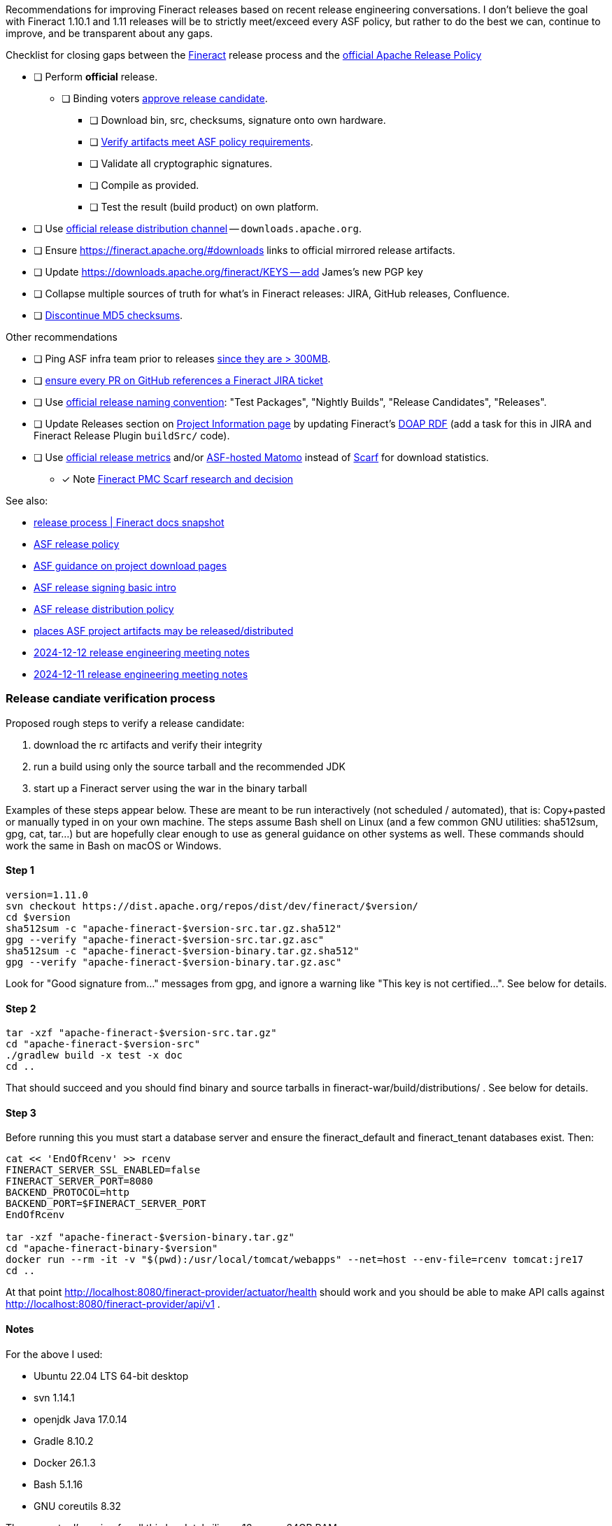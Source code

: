Recommendations for improving Fineract releases based on recent release engineering conversations.
I don't believe the goal with Fineract 1.10.1 and 1.11 releases will be to strictly meet/exceed every ASF policy, but rather to do the best we can, continue to improve, and be transparent about any gaps.

.Checklist for closing gaps between the https://fineract.apache.org[Fineract] release process and the https://www.apache.org/legal/release-policy.html[official Apache Release Policy]
****
* [ ] Perform *official* release.
** [ ] Binding voters https://www.apache.org/legal/release-policy.html#release-approval[approve release candidate].
*** [ ] Download bin, src, checksums, signature onto own hardware.
*** [ ] https://www.apache.org/legal/release-policy.html#artifacts[Verify artifacts meet ASF policy requirements].
*** [ ] Validate all cryptographic signatures.
*** [ ] Compile as provided.
*** [ ] Test the result (build product) on own platform.
* [ ] Use https://infra.apache.org/release-distribution.html#channels[official release distribution channel] -- `downloads.apache.org`.
* [ ] Ensure https://fineract.apache.org/#downloads links to official mirrored release artifacts.
* [ ] Update https://downloads.apache.org/fineract/KEYS -- add James's new PGP key
* [ ] Collapse multiple sources of truth for what's in Fineract releases: JIRA, GitHub releases, Confluence.
* [ ] https://infra.apache.org/release-distribution.html#sigs-and-sums[Discontinue MD5 checksums].
****

.Other recommendations
****
* [ ] Ping ASF infra team prior to releases https://www.apache.org/legal/release-policy.html#heads-up[since they are > 300MB].
* [ ] https://issues.apache.org/jira/browse/FINERACT-2158[ensure every PR on GitHub references a Fineract JIRA ticket]
* [ ] Use https://www.apache.org/legal/release-policy.html#release-types[official release naming convention]: "Test Packages", "Nightly Builds", "Release Candidates", "Releases".
* [ ] Update Releases section on https://projects.apache.org/project.html?fineract[Project Information page] by updating Fineract's https://github.com/ewilderj/doap[DOAP RDF] (add a task for this in JIRA and Fineract Release Plugin `buildSrc/` code).
* [ ] Use https://www.apache.org/legal/release-policy.html#downloads[official release metrics] and/or https://analytics.apache.org[ASF-hosted Matomo] instead of https://scarf.sh[Scarf] for download statistics.
** [x] Note https://cwiki.apache.org/confluence/display/FINERACT/FSIP-2+Scarf+Data+Tracking[Fineract PMC Scarf research and decision]
****

See also:

* https://fineract.apache.org/docs/current/#_release_process[release process | Fineract docs snapshot]
* https://www.apache.org/legal/release-policy.html[ASF release policy]
* https://infra.apache.org/release-download-pages.html[ASF guidance on project download pages]
* https://infra.apache.org/release-signing.html[ASF release signing basic intro]
* https://infra.apache.org/release-distribution.html[ASF release distribution policy]
* https://infra.apache.org/release-distribution.html#other-platforms[places ASF project artifacts may be released/distributed]
* https://lists.apache.org/thread/csgdvlv6jnycf4b2w5g98vwmr51hmzkp[2024-12-12 release engineering meeting notes]
* https://lists.apache.org/thread/jtx0dg24524oomh9g38xqpn8hff6klmf[2024-12-11 release engineering meeting notes]

=== Release candiate verification process

Proposed rough steps to verify a release candidate:

. download the rc artifacts and verify their integrity
. run a build using only the source tarball and the recommended JDK
. start up a Fineract server using the war in the binary tarball

Examples of these steps appear below.
These are meant to be run interactively (not scheduled / automated), that is: Copy+pasted or manually typed in on your own machine.
The steps assume Bash shell on Linux (and a few common GNU utilities: sha512sum, gpg, cat, tar...) but are hopefully clear enough to use as general guidance on other systems as well.
These commands should work the same in Bash on macOS or Windows.

==== Step 1

[source,bash]
----
version=1.11.0
svn checkout https://dist.apache.org/repos/dist/dev/fineract/$version/
cd $version
sha512sum -c "apache-fineract-$version-src.tar.gz.sha512"
gpg --verify "apache-fineract-$version-src.tar.gz.asc"
sha512sum -c "apache-fineract-$version-binary.tar.gz.sha512"
gpg --verify "apache-fineract-$version-binary.tar.gz.asc"
----

Look for "Good signature from..." messages from gpg, and ignore a warning like "This key is not certified...". See below for details.

==== Step 2

[source,bash]
----
tar -xzf "apache-fineract-$version-src.tar.gz"
cd "apache-fineract-$version-src"
./gradlew build -x test -x doc
cd ..
----

That should succeed and you should find binary and source tarballs in fineract-war/build/distributions/ . See below for details.

==== Step 3

Before running this you must start a database server and ensure the fineract_default and fineract_tenant databases exist. Then:

[source,bash]
----
cat << 'EndOfRcenv' >> rcenv
FINERACT_SERVER_SSL_ENABLED=false
FINERACT_SERVER_PORT=8080
BACKEND_PROTOCOL=http
BACKEND_PORT=$FINERACT_SERVER_PORT
EndOfRcenv

tar -xzf "apache-fineract-$version-binary.tar.gz"
cd "apache-fineract-binary-$version"
docker run --rm -it -v "$(pwd):/usr/local/tomcat/webapps" --net=host --env-file=rcenv tomcat:jre17
cd ..
----

At that point http://localhost:8080/fineract-provider/actuator/health should work and you should be able to make API calls against http://localhost:8080/fineract-provider/api/v1 .

==== Notes

For the above I used:

* Ubuntu 22.04 LTS 64-bit desktop
* svn 1.14.1
* openjdk Java 17.0.14
* Gradle 8.10.2
* Docker 26.1.3
* Bash 5.1.16
* GNU coreutils 8.32

The computer I'm using for all this has Intel silicon, 16 cores, 64GB RAM.

re: Step 1 - see https://lists.apache.org/thread/50d7j67m0f77pfc0r1bxr0mr1wjhg2zb[my message about scary GnuPG signature warnings].
If you see `WARNING: This key is not certified with a trusted signature!` ... `There is no indication that the signature belongs to the owner`, you can ignore it, for now.
The warning is because you have the signer's key, but nobody you trust has signed it.
Let's do a keysigning party and get rid of those warnings.
First, go get cozy and read all about https://en.wikipedia.org/wiki/Key_signing_party[keysigning] and the https://en.wikipedia.org/wiki/Web_of_trust[web of trust].
Both are truly elegant and empowering ways to, paradoxically, *not* have to trust what you find on one or other download page, rather, to leverage personal human connections and the strongest encryption we have at our disposal to provide strong assurances of data integrity and sender intent.

re: Step 2 - I think this is a bare minimum example build from source.
The -x test and -x doc args should really make you upset... they just aren't that easy to run.
Ideally you'd build docs and run every possible test and check, but https://github.com/apache/fineract/actions[running everything has complex dependencies, caches, and takes many hours].
It is rarely done in practice offline / local / on developer machines.
But please, go ahead and run the test and doc tasks, and more!
Grab a cup of coffee and run everything you can.
We should all hammer on a release candidate as much as we can to see if it breaks and fix it if so.
All that of course improves our final release.
I hope I don't sound patronizing here -- I don't mean to be.
I'm learning/practicing, and I'm going into detail since I haven't found nor been made aware of an official release build/test process.
Feedback welcome, as always.
Anyway, yes, do as much checking as you're willing and able to.
Ádám Sághy shared a bunch more https://lists.apache.org/thread/q4xvombgzk99lpow23bdpvd7n0dx49lt[ideas for build/test steps to run].

re: Step 3 - I'm not sure if all those env vars are necessary.
